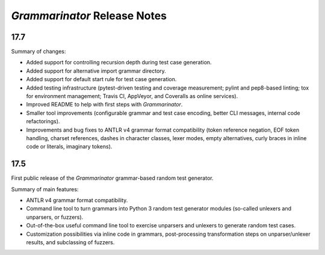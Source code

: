 =============================
*Grammarinator* Release Notes
=============================

17.7
====

Summary of changes:

* Added support for controlling recursion depth during test case generation.
* Added support for alternative import grammar directory.
* Added support for default start rule for test case generation.
* Added testing infrastructure (pytest-driven testing and coverage measurement;
  pylint and pep8-based linting; tox for environment management; Travis CI,
  AppVeyor, and Coveralls as online services).
* Improved README to help with first steps with *Grammarinator*.
* Smaller tool improvements (configurable grammar and test case encoding, better
  CLI messages, internal code refactorings).
* Improvements and bug fixes to ANTLR v4 grammar format compatibility (token
  reference negation, EOF token handling, charset references, dashes in
  character classes, lexer modes, empty alternatives, curly braces in inline
  code or literals, imaginary tokens).


17.5
====

First public release of the *Grammarinator* grammar-based random test generator.

Summary of main features:

* ANTLR v4 grammar format compatibility.
* Command line tool to turn grammars into Python 3 random test generator modules
  (so-called unlexers and unparsers, or fuzzers).
* Out-of-the-box useful command line tool to exercise unparsers and unlexers to
  generate random test cases.
* Customization possibilities via inline code in grammars, post-processing
  transformation steps on unparser/unlexer results, and subclassing of fuzzers.
